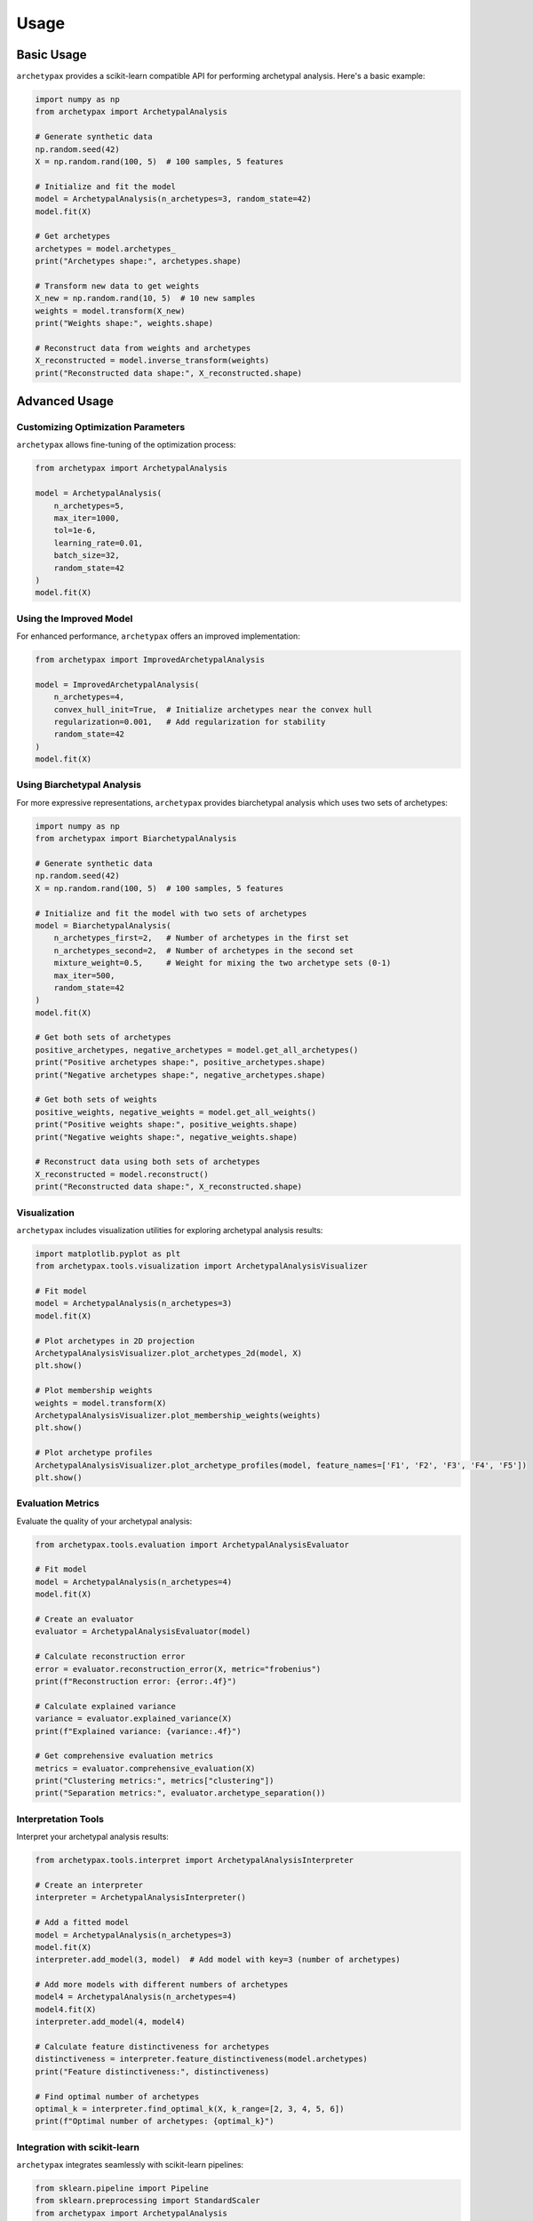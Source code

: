 Usage
=====

Basic Usage
----------

``archetypax`` provides a scikit-learn compatible API for performing archetypal analysis. Here's a basic example:

.. code-block:: python

    import numpy as np
    from archetypax import ArchetypalAnalysis

    # Generate synthetic data
    np.random.seed(42)
    X = np.random.rand(100, 5)  # 100 samples, 5 features

    # Initialize and fit the model
    model = ArchetypalAnalysis(n_archetypes=3, random_state=42)
    model.fit(X)

    # Get archetypes
    archetypes = model.archetypes_
    print("Archetypes shape:", archetypes.shape)

    # Transform new data to get weights
    X_new = np.random.rand(10, 5)  # 10 new samples
    weights = model.transform(X_new)
    print("Weights shape:", weights.shape)

    # Reconstruct data from weights and archetypes
    X_reconstructed = model.inverse_transform(weights)
    print("Reconstructed data shape:", X_reconstructed.shape)

Advanced Usage
-------------

Customizing Optimization Parameters
~~~~~~~~~~~~~~~~~~~~~~~~~~~~~~~~~~

``archetypax`` allows fine-tuning of the optimization process:

.. code-block:: python

    from archetypax import ArchetypalAnalysis

    model = ArchetypalAnalysis(
        n_archetypes=5,
        max_iter=1000,
        tol=1e-6,
        learning_rate=0.01,
        batch_size=32,
        random_state=42
    )
    model.fit(X)

Using the Improved Model
~~~~~~~~~~~~~~~~~~~~~~~

For enhanced performance, ``archetypax`` offers an improved implementation:

.. code-block:: python

    from archetypax import ImprovedArchetypalAnalysis

    model = ImprovedArchetypalAnalysis(
        n_archetypes=4,
        convex_hull_init=True,  # Initialize archetypes near the convex hull
        regularization=0.001,   # Add regularization for stability
        random_state=42
    )
    model.fit(X)

Using Biarchetypal Analysis
~~~~~~~~~~~~~~~~~~~~~~~~~~

For more expressive representations, ``archetypax`` provides biarchetypal analysis which uses two sets of archetypes:

.. code-block:: python

    import numpy as np
    from archetypax import BiarchetypalAnalysis

    # Generate synthetic data
    np.random.seed(42)
    X = np.random.rand(100, 5)  # 100 samples, 5 features

    # Initialize and fit the model with two sets of archetypes
    model = BiarchetypalAnalysis(
        n_archetypes_first=2,   # Number of archetypes in the first set
        n_archetypes_second=2,  # Number of archetypes in the second set
        mixture_weight=0.5,     # Weight for mixing the two archetype sets (0-1)
        max_iter=500,
        random_state=42
    )
    model.fit(X)

    # Get both sets of archetypes
    positive_archetypes, negative_archetypes = model.get_all_archetypes()
    print("Positive archetypes shape:", positive_archetypes.shape)
    print("Negative archetypes shape:", negative_archetypes.shape)

    # Get both sets of weights
    positive_weights, negative_weights = model.get_all_weights()
    print("Positive weights shape:", positive_weights.shape)
    print("Negative weights shape:", negative_weights.shape)

    # Reconstruct data using both sets of archetypes
    X_reconstructed = model.reconstruct()
    print("Reconstructed data shape:", X_reconstructed.shape)

Visualization
~~~~~~~~~~~~

``archetypax`` includes visualization utilities for exploring archetypal analysis results:

.. code-block:: python

    import matplotlib.pyplot as plt
    from archetypax.tools.visualization import ArchetypalAnalysisVisualizer

    # Fit model
    model = ArchetypalAnalysis(n_archetypes=3)
    model.fit(X)

    # Plot archetypes in 2D projection
    ArchetypalAnalysisVisualizer.plot_archetypes_2d(model, X)
    plt.show()

    # Plot membership weights
    weights = model.transform(X)
    ArchetypalAnalysisVisualizer.plot_membership_weights(weights)
    plt.show()

    # Plot archetype profiles
    ArchetypalAnalysisVisualizer.plot_archetype_profiles(model, feature_names=['F1', 'F2', 'F3', 'F4', 'F5'])
    plt.show()

Evaluation Metrics
~~~~~~~~~~~~~~~~

Evaluate the quality of your archetypal analysis:

.. code-block:: python

    from archetypax.tools.evaluation import ArchetypalAnalysisEvaluator

    # Fit model
    model = ArchetypalAnalysis(n_archetypes=4)
    model.fit(X)

    # Create an evaluator
    evaluator = ArchetypalAnalysisEvaluator(model)

    # Calculate reconstruction error
    error = evaluator.reconstruction_error(X, metric="frobenius")
    print(f"Reconstruction error: {error:.4f}")

    # Calculate explained variance
    variance = evaluator.explained_variance(X)
    print(f"Explained variance: {variance:.4f}")

    # Get comprehensive evaluation metrics
    metrics = evaluator.comprehensive_evaluation(X)
    print("Clustering metrics:", metrics["clustering"])
    print("Separation metrics:", evaluator.archetype_separation())

Interpretation Tools
~~~~~~~~~~~~~~~~~~

Interpret your archetypal analysis results:

.. code-block:: python

    from archetypax.tools.interpret import ArchetypalAnalysisInterpreter

    # Create an interpreter
    interpreter = ArchetypalAnalysisInterpreter()

    # Add a fitted model
    model = ArchetypalAnalysis(n_archetypes=3)
    model.fit(X)
    interpreter.add_model(3, model)  # Add model with key=3 (number of archetypes)

    # Add more models with different numbers of archetypes
    model4 = ArchetypalAnalysis(n_archetypes=4)
    model4.fit(X)
    interpreter.add_model(4, model4)

    # Calculate feature distinctiveness for archetypes
    distinctiveness = interpreter.feature_distinctiveness(model.archetypes)
    print("Feature distinctiveness:", distinctiveness)

    # Find optimal number of archetypes
    optimal_k = interpreter.find_optimal_k(X, k_range=[2, 3, 4, 5, 6])
    print(f"Optimal number of archetypes: {optimal_k}")

Integration with scikit-learn
~~~~~~~~~~~~~~~~~~~~~~~~~~~

``archetypax`` integrates seamlessly with scikit-learn pipelines:

.. code-block:: python

    from sklearn.pipeline import Pipeline
    from sklearn.preprocessing import StandardScaler
    from archetypax import ArchetypalAnalysis

    # Create a pipeline
    pipeline = Pipeline([
        ('scaler', StandardScaler()),
        ('archetype', ArchetypalAnalysis(n_archetypes=3))
    ])

    # Fit and transform
    pipeline.fit(X)
    weights = pipeline.transform(X)
